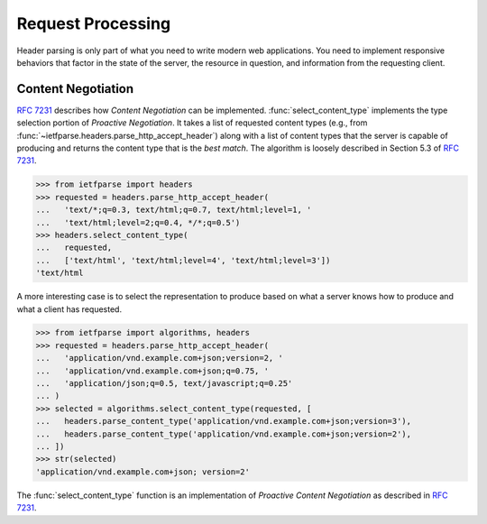 .. py:currentmodule:: ietfparse.algorithms

Request Processing
==================
Header parsing is only part of what you need to write modern web
applications.  You need to implement responsive behaviors that factor
in the state of the server, the resource in question, and information
from the requesting client.

Content Negotiation
-------------------
:rfc:`7231#section-3.4` describes how *Content Negotiation* can
be implemented.  :func:`select_content_type` implements the type selection
portion of *Proactive Negotiation*.  It takes a list of requested content
types (e.g., from :func:`~ietfparse.headers.parse_http_accept_header`)
along with a list of content types that the server is capable of producing
and returns the content type that is the *best match*.  The algorithm is
loosely described in Section 5.3 of :rfc:`7231#section-5.3`.

>>> from ietfparse import headers
>>> requested = headers.parse_http_accept_header(
...   'text/*;q=0.3, text/html;q=0.7, text/html;level=1, '
...   'text/html;level=2;q=0.4, */*;q=0.5')
>>> headers.select_content_type(
...   requested,
...   ['text/html', 'text/html;level=4', 'text/html;level=3'])
'text/html

A more interesting case is to select the representation to produce based
on what a server knows how to produce and what a client has requested.

>>> from ietfparse import algorithms, headers
>>> requested = headers.parse_http_accept_header(
...   'application/vnd.example.com+json;version=2, '
...   'application/vnd.example.com+json;q=0.75, '
...   'application/json;q=0.5, text/javascript;q=0.25'
... )
>>> selected = algorithms.select_content_type(requested, [
...   headers.parse_content_type('application/vnd.example.com+json;version=3'),
...   headers.parse_content_type('application/vnd.example.com+json;version=2'),
... ])
>>> str(selected)
'application/vnd.example.com+json; version=2'

The :func:`select_content_type` function is an implementation of *Proactive
Content Negotiation* as described in :rfc:`7231#section-3.4.1`.
